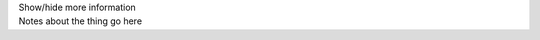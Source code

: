 .. _inform3_4:


.. container:: toggle

  .. container:: header

    Show/hide more information


  .. container:: infospec

    Notes about the thing go here
